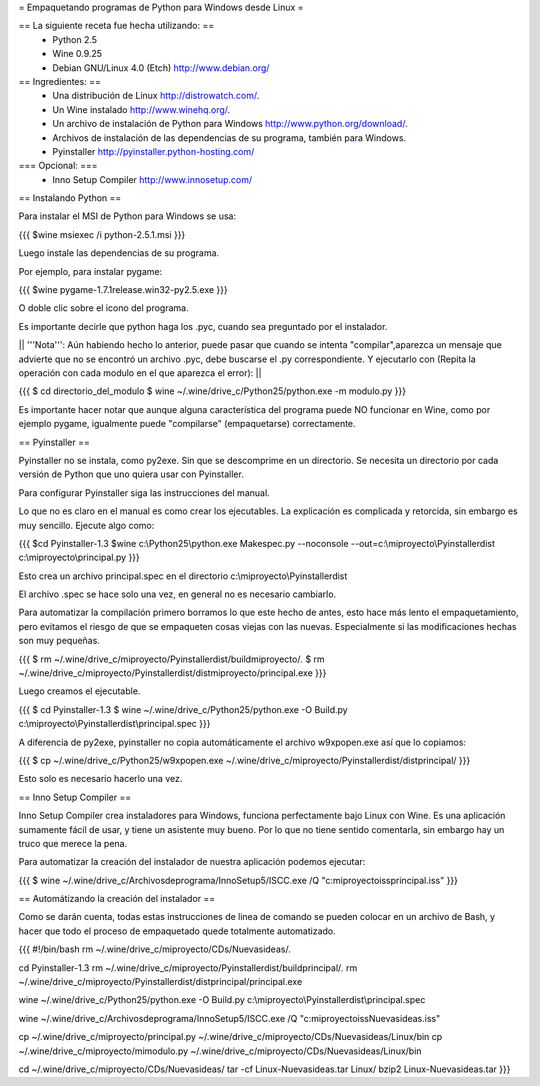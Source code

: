 = Empaquetando programas de Python para Windows desde Linux =

== La siguiente receta fue hecha utilizando: ==
 * Python 2.5
 * Wine 0.9.25
 * Debian GNU/Linux 4.0 (Etch) http://www.debian.org/

== Ingredientes: ==
 * Una distribución de Linux http://distrowatch.com/.
 * Un Wine instalado http://www.winehq.org/.
 * Un archivo de instalación de Python para Windows http://www.python.org/download/.
 * Archivos de instalación de las dependencias de su programa, también para Windows.
 * Pyinstaller http://pyinstaller.python-hosting.com/

=== Opcional: ===
 * Inno Setup Compiler http://www.innosetup.com/

== Instalando Python ==

Para instalar el MSI de Python para Windows se usa:

{{{
$wine msiexec /i python-2.5.1.msi
}}}

Luego instale las dependencias de su programa.

Por ejemplo, para instalar pygame:

{{{
$wine pygame-1.7.1release.win32-py2.5.exe
}}}

O doble clic sobre el icono del programa.

Es importante decirle que python haga los .pyc, cuando sea preguntado por el instalador.

|| '''Nota''': Aún habiendo hecho lo anterior, puede pasar que cuando se intenta "compilar",aparezca un mensaje que advierte que no se encontró un archivo .pyc, debe buscarse el .py correspondiente. Y ejecutarlo con (Repita la operación con cada modulo en el que aparezca el error): ||

{{{
$ cd directorio_del_modulo
$ wine ~/.wine/drive_c/Python25/python.exe -m modulo.py
}}}

Es importante hacer notar que aunque alguna característica del programa puede NO funcionar en Wine, como por ejemplo pygame, igualmente puede "compilarse" (empaquetarse) correctamente.


== Pyinstaller ==

Pyinstaller no se instala, como py2exe.  Sin que se descomprime en un directorio.  Se necesita un directorio por cada versión de Python que uno quiera usar con Pyinstaller.

Para configurar Pyinstaller siga las instrucciones del manual.

Lo que no es claro en el manual es como crear los ejecutables.  La explicación es complicada y retorcida, sin embargo es muy sencillo.  Ejecute algo como:

{{{
$cd Pyinstaller-1.3
$wine c:\\Python25\\python.exe Makespec.py --noconsole --out=c:\\miproyecto\\Pyinstallerdist c:\\miproyecto\\principal.py
}}}

Esto crea un archivo principal.spec en el directorio c:\\miproyecto\\Pyinstallerdist

El archivo .spec se hace solo una vez, en general no es necesario cambiarlo.

Para automatizar la compilación primero borramos lo que este hecho de antes, esto hace más lento el empaquetamiento, pero evitamos el riesgo de que se empaqueten cosas viejas con las nuevas.  Especialmente si las modificaciones hechas son muy pequeñas.

{{{
$ rm ~/.wine/drive_c/miproyecto/Pyinstallerdist/buildmiproyecto/*.*
$ rm ~/.wine/drive_c/miproyecto/Pyinstallerdist/distmiproyecto/principal.exe
}}}

Luego creamos el ejecutable.

{{{
$ cd Pyinstaller-1.3
$ wine ~/.wine/drive_c/Python25/python.exe -O Build.py c:\\miproyecto\\Pyinstallerdist\\principal.spec
}}}

A diferencia de py2exe, pyinstaller no copia automáticamente el archivo w9xpopen.exe así que lo copiamos:

{{{
$ cp ~/.wine/drive_c/Python25/w9xpopen.exe ~/.wine/drive_c/miproyecto/Pyinstallerdist/distprincipal/
}}}

Esto solo es necesario hacerlo una vez.

== Inno Setup Compiler ==

Inno Setup Compiler crea instaladores para Windows, funciona perfectamente bajo Linux con Wine.  Es una aplicación sumamente fácil de usar, y tiene un asistente muy bueno.  Por lo que no tiene sentido comentarla, sin embargo hay un truco que merece la pena.

Para automatizar la creación del instalador de nuestra aplicación podemos ejecutar:

{{{
$ wine ~/.wine/drive_c/Archivos\ de\ programa/Inno\ Setup\ 5/ISCC.exe /Q "c:\miproyecto\iss\principal.iss"
}}}

== Automátizando la creación del instalador ==

Como se darán cuenta, todas estas instrucciones de linea de comando se pueden colocar en un archivo de Bash, y hacer que todo el proceso de empaquetado quede totalmente automatizado.

{{{
#!/bin/bash
rm ~/.wine/drive_c/miproyecto/CDs/Nuevasideas/*.*

cd Pyinstaller-1.3
rm ~/.wine/drive_c/miproyecto/Pyinstallerdist/buildprincipal/*.*
rm ~/.wine/drive_c/miproyecto/Pyinstallerdist/distprincipal/principal.exe

wine ~/.wine/drive_c/Python25/python.exe -O Build.py c:\\miproyecto\\Pyinstallerdist\\principal.spec

wine ~/.wine/drive_c/Archivos\ de\ programa/Inno\ Setup\ 5/ISCC.exe /Q "c:\miproyecto\iss\Nuevasideas.iss"

cp ~/.wine/drive_c/miproyecto/principal.py ~/.wine/drive_c/miproyecto/CDs/Nuevasideas/Linux/bin
cp ~/.wine/drive_c/miproyecto/mimodulo.py ~/.wine/drive_c/miproyecto/CDs/Nuevasideas/Linux/bin

cd ~/.wine/drive_c/miproyecto/CDs/Nuevasideas/
tar -cf Linux-Nuevasideas.tar Linux/
bzip2 Linux-Nuevasideas.tar
}}}
